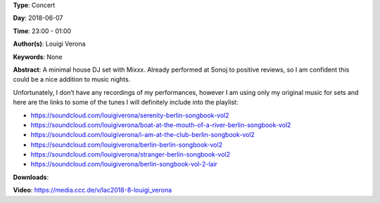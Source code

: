 .. title: Louigi Verona
.. slug: 8
.. date: 
.. tags: None
.. category: Concert
.. link: 
.. description: 
.. type: text

**Type**: Concert

**Day**: 2018-06-07

**Time**: 23:00 - 01:00

**Author(s)**: Louigi Verona

**Keywords**: None

**Abstract**: 
A minimal house DJ set with Mixxx. Already performed at Sonoj to positive reviews, so I am confident this could be a nice addition to music nights.

Unfortunately, I don’t have any recordings of my performances, however I am using only my 
original music for sets and here are the links to some of the tunes I will definitely include into the 
playlist:

* https://soundcloud.com/louigiverona/serenity-berlin-songbook-vol2
* https://soundcloud.com/louigiverona/boat-at-the-mouth-of-a-river-berlin-songbook-vol2
* https://soundcloud.com/louigiverona/i-am-at-the-club-berlin-songbook-vol2
* https://soundcloud.com/louigiverona/berlin-berlin-songbook-vol2
* https://soundcloud.com/louigiverona/stranger-berlin-songbook-vol2
* https://soundcloud.com/louigiverona/berlin-songbook-vol-2-lair


**Downloads**: 

**Video**: https://media.ccc.de/v/lac2018-8-louigi_verona
